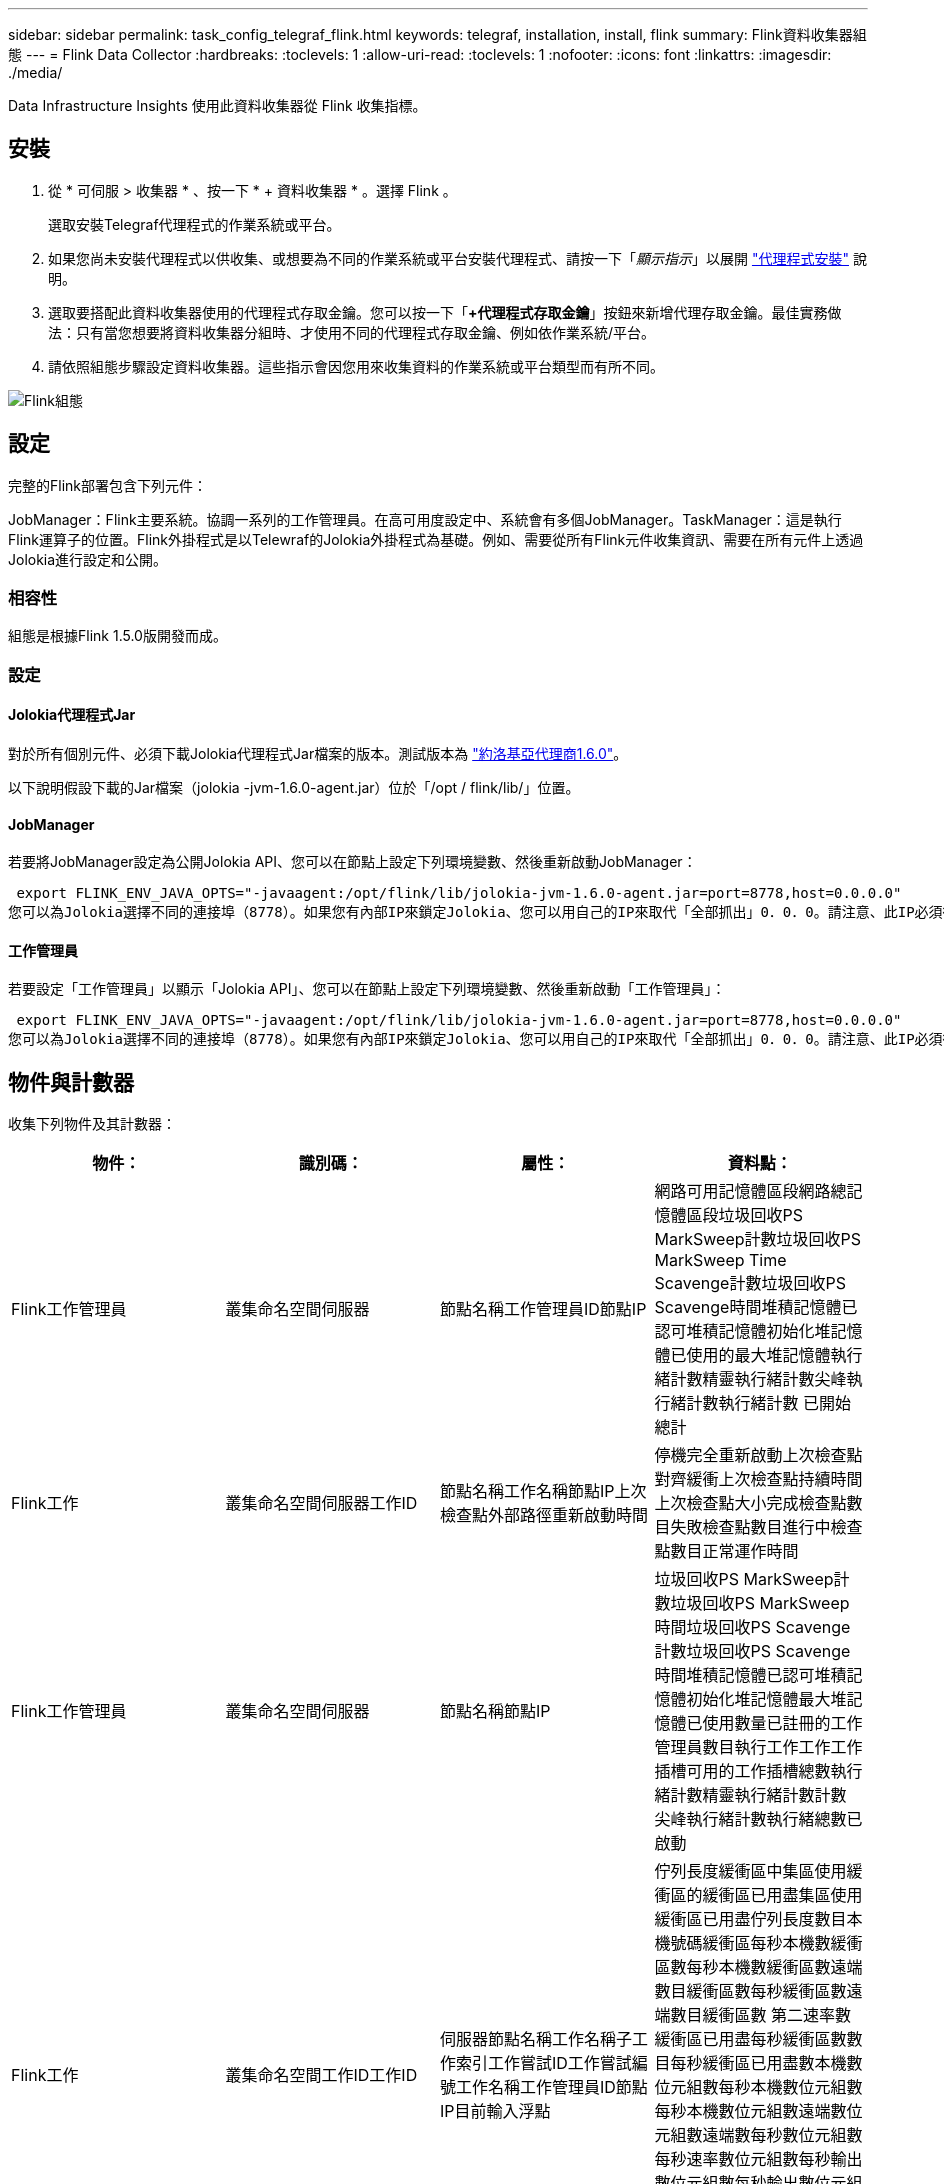 ---
sidebar: sidebar 
permalink: task_config_telegraf_flink.html 
keywords: telegraf, installation, install, flink 
summary: Flink資料收集器組態 
---
= Flink Data Collector
:hardbreaks:
:toclevels: 1
:allow-uri-read: 
:toclevels: 1
:nofooter: 
:icons: font
:linkattrs: 
:imagesdir: ./media/


[role="lead"]
Data Infrastructure Insights 使用此資料收集器從 Flink 收集指標。



== 安裝

. 從 * 可伺服 > 收集器 * 、按一下 * + 資料收集器 * 。選擇 Flink 。
+
選取安裝Telegraf代理程式的作業系統或平台。

. 如果您尚未安裝代理程式以供收集、或想要為不同的作業系統或平台安裝代理程式、請按一下「_顯示指示_」以展開 link:task_config_telegraf_agent.html["代理程式安裝"] 說明。
. 選取要搭配此資料收集器使用的代理程式存取金鑰。您可以按一下「*+代理程式存取金鑰*」按鈕來新增代理存取金鑰。最佳實務做法：只有當您想要將資料收集器分組時、才使用不同的代理程式存取金鑰、例如依作業系統/平台。
. 請依照組態步驟設定資料收集器。這些指示會因您用來收集資料的作業系統或平台類型而有所不同。


image:FlinkDCConfigWindows.png["Flink組態"]



== 設定

完整的Flink部署包含下列元件：

JobManager：Flink主要系統。協調一系列的工作管理員。在高可用度設定中、系統會有多個JobManager。TaskManager：這是執行Flink運算子的位置。Flink外掛程式是以Telewraf的Jolokia外掛程式為基礎。例如、需要從所有Flink元件收集資訊、需要在所有元件上透過Jolokia進行設定和公開。



=== 相容性

組態是根據Flink 1.5.0版開發而成。



=== 設定



==== Jolokia代理程式Jar

對於所有個別元件、必須下載Jolokia代理程式Jar檔案的版本。測試版本為 link:https://jolokia.org/download.html["約洛基亞代理商1.6.0"]。

以下說明假設下載的Jar檔案（jolokia -jvm-1.6.0-agent.jar）位於「/opt / flink/lib/」位置。



==== JobManager

若要將JobManager設定為公開Jolokia API、您可以在節點上設定下列環境變數、然後重新啟動JobManager：

 export FLINK_ENV_JAVA_OPTS="-javaagent:/opt/flink/lib/jolokia-jvm-1.6.0-agent.jar=port=8778,host=0.0.0.0"
您可以為Jolokia選擇不同的連接埠（8778）。如果您有內部IP來鎖定Jolokia、您可以用自己的IP來取代「全部抓出」0．0．0。請注意、此IP必須從遠端工作人員外掛程式存取。



==== 工作管理員

若要設定「工作管理員」以顯示「Jolokia API」、您可以在節點上設定下列環境變數、然後重新啟動「工作管理員」：

 export FLINK_ENV_JAVA_OPTS="-javaagent:/opt/flink/lib/jolokia-jvm-1.6.0-agent.jar=port=8778,host=0.0.0.0"
您可以為Jolokia選擇不同的連接埠（8778）。如果您有內部IP來鎖定Jolokia、您可以用自己的IP來取代「全部抓出」0．0．0。請注意、此IP必須從遠端工作人員外掛程式存取。



== 物件與計數器

收集下列物件及其計數器：

[cols="<.<,<.<,<.<,<.<"]
|===
| 物件： | 識別碼： | 屬性： | 資料點： 


| Flink工作管理員 | 叢集命名空間伺服器 | 節點名稱工作管理員ID節點IP | 網路可用記憶體區段網路總記憶體區段垃圾回收PS MarkSweep計數垃圾回收PS MarkSweep Time Scavenge計數垃圾回收PS Scavenge時間堆積記憶體已認可堆積記憶體初始化堆記憶體已使用的最大堆記憶體執行緒計數精靈執行緒計數尖峰執行緒計數執行緒計數 已開始總計 


| Flink工作 | 叢集命名空間伺服器工作ID | 節點名稱工作名稱節點IP上次檢查點外部路徑重新啟動時間 | 停機完全重新啟動上次檢查點對齊緩衝上次檢查點持續時間上次檢查點大小完成檢查點數目失敗檢查點數目進行中檢查點數目正常運作時間 


| Flink工作管理員 | 叢集命名空間伺服器 | 節點名稱節點IP | 垃圾回收PS MarkSweep計數垃圾回收PS MarkSweep時間垃圾回收PS Scavenge計數垃圾回收PS Scavenge時間堆積記憶體已認可堆積記憶體初始化堆記憶體最大堆記憶體已使用數量已註冊的工作管理員數目執行工作工作工作插槽可用的工作插槽總數執行緒計數精靈執行緒計數計數 尖峰執行緒計數執行緒總數已啟動 


| Flink工作 | 叢集命名空間工作ID工作ID | 伺服器節點名稱工作名稱子工作索引工作嘗試ID工作嘗試編號工作名稱工作管理員ID節點IP目前輸入浮點 | 佇列長度緩衝區中集區使用緩衝區的緩衝區已用盡集區使用緩衝區已用盡佇列長度數目本機號碼緩衝區每秒本機數緩衝區數每秒本機數緩衝區數遠端數目緩衝區數每秒緩衝區數遠端數目緩衝區數 第二速率數緩衝區已用盡每秒緩衝區數數目每秒緩衝區已用盡數本機數位元組數每秒本機數位元組數每秒本機數位元組數遠端數位元組數遠端數每秒數位元組數 每秒速率數位元組數每秒輸出數位元組數每秒輸出數位元組數記錄每秒記錄數記錄數每秒記錄數記錄數每秒記錄數記錄數每秒輸出數記錄數每秒記錄數 


| Flink工作操作員 | 叢集命名空間工作ID操作員ID工作ID | 伺服器節點名稱工作名稱操作員名稱子工作索引工作嘗試ID工作嘗試編號工作名稱工作管理員ID節點IP | 目前輸入Watermark目前輸出Watermark數值記錄在每秒記錄數記錄數以每秒記錄數以每秒記錄數以每秒記錄數以秒計記錄數以秒計記錄數以秒計記錄數以秒計記錄數以晚記錄捨棄的已指派分割位元組耗用率提交延遲平均提交延遲 最大提交率提交失敗提交成功連線關閉率連線計數建立速度計數擷取延遲平均擷取延遲最大擷取速度擷取大小平均擷取大小最大擷取節流時間平均擷取節流時間最大接收速率傳入位元組速率IO比率IO時間平均（ns）IO 等待比率IO等待時間平均（ns）加入率加入時間平均上次活動訊號前網路IO速率傳出位元組速率記錄消耗率記錄延遲每個要求的最大記錄平均要求速率要求大小平均要求大小最大回應速率選取速率同步速率同步時間平均活動訊號回應 時間最長加入時間最大同步時間 
|===


== 疑難排解

如需其他資訊、請參閱 link:concept_requesting_support.html["支援"] 頁面。
